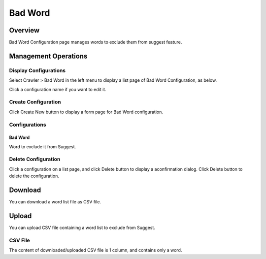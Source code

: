 ========
Bad Word
========

Overview
========

Bad Word Configuration page manages words to exclude them from suggest feature.

Management Operations
=====================

Display Configurations
----------------------

Select Crawler > Bad Word in the left menu to display a list page of Bad Word Configuration, as below.

|image0|

Click a configuration name if you want to edit it.

Create Configuration
--------------------

Click Create New button to display a form page for Bad Word configuration.

|image1|

Configurations
--------------

Bad Word
::::::::

Word to exclude it from Suggest.

Delete Configuration
--------------------

Click a configuration on a list page, and click Delete button to display a aconfirmation dialog.
Click Delete button to delete the configuration.

Download
========

You can download a word list file as CSV file.

|image3|

Upload
======

You can upload CSV file containing a word list to exclude from Suggest.

|image4|

CSV File
--------

The content of downloaded/uploaded CSV file is 1 column, and contains only a word.


.. |image0| image:: ../../../resources/images/en/10.0/admin/elevateword-1.png
.. |image1| image:: ../../../resources/images/en/10.0/admin/badword-1.png
.. |image2| image:: ../../../resources/images/en/10.0/admin/badword-2.png
.. |image3| image:: ../../../resources/images/en/10.0/admin/badword-3.png
.. |image4| image:: ../../../resources/images/en/10.0/admin/badword-4.png
